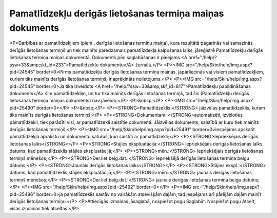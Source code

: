 .. 812 =============================================================Pamatlīdzekļu derīgās lietošanas termiņa maiņas dokuments============================================================= <P>Darbības ar pamatlīdzekļiem (piem., derīgās lietošanas termiņu maiņa), kura rezultātā pagarinās vai samazinās derīgās lietošanas termiņš un tiek mainīts paredzamais pamatlīzdekļa kalpošanas laiks, jāreģistrē Pamatlīdzekļu derīgās lietošanas termiņa maiņas dokumentā. Dokuments pēc saglabāšanas ir pieejams <A href="/help/?ssw=33&amp;skf_id=233">Pamatlīdzekļu dokumentu</A> žurnālā.</P>
<P><IMG src="/help/Skin/help/img.aspx?pid=24545" border=0>Pirms pamatlīdzekļu derīgās lietošanas termiņa maiņas, jāpārliecinās vai visiem pamatlīdzekļiem, kuriem tiks mainīts derīgās lietošanas termiņš, ir aprēķināts nolietojums.</P>
<P><IMG src="/help/Skin/help/img.aspx?pid=24545" border=0>Ja tika izveidots <A href="/help/?ssw=33&amp;skf_id=817">Pamatlīzdekļu papildināšanas dokuments</A> šim pamatlīdzeklim, un tur tika mainīts derīgās lietošanas termiņš, tad šis (Pamatlīdzekļu derīgās lietošanas termiņa maiņas dokuments) nav jāveido.</P>
<P>&nbsp;</P>
<P><IMG src="/help/Skin/help/img.aspx?pid=25490" border=0></P>
<P>&nbsp;</P>
<P><STRONG>Pamatlīdzeklis:</STRONG> jāizvēlas pamatlīdzeklis, kuram tiks mainīts derīgās lietošanas termiņš;</P>
<P><STRONG>Dokumentam: </STRONG>automatizēti, izvēloties pamatlīdzekli, tiek parādīti visi, ar pamatlīdzekli saistītie dokumenti. Jāizvēlas dokuments, saistībā ar kuru tiek mainīts derīgās lietošanas termiņš.</P>
<P><IMG src="/help/Skin/help/img.aspx?pid=25491" border=0>iespējams apskatīt pamatlīdzekļa aprakstu un dokumentu saturus, kuri saistīti ar pamatlīdzekli;</P>
<P><STRONG>Iepriekšējais derīgās lietošanas laiks</STRONG></P>
<P><STRONG>Stājies ekspluatācijā:</STRONG> iepriekšējais derīgās lietošanas laiks, datums, kad pamatlīdzeklis stājies ekspluatācijā;</P>
<P><STRONG>mēn.:</STRONG> iepriekšējais derīgās lietošanas termiņš mēnešos;</P>
<P><STRONG>Der.liet.beig.dat.:</STRONG> iepriekšējā derīgās lietošanas termiņa beigu datums;</P>
<P><STRONG>Jaunais derīgās lietošanas laiks</STRONG></P>
<P><STRONG>Stājies ekspl.:</STRONG> datums, kad pamatlīdzeklis stājies ekspluatācijā;</P>
<P><STRONG>mēn.:</STRONG> jaunais derīgās lietošanas termiņš mēnešos;</P>
<P><STRONG>Der.liet.beig.dat.:</STRONG> jaunais derīgās lietošanas termiņa beigu datums;</P>
<P><IMG src="/help/Skin/help/img.aspx?pid=25492" border=0></P>
<P><IMG src="/help/Skin/help/img.aspx?pid=25496" border=0>ja pamatlīdzeklis sastāv no vairākām atsevišķām daļām, tad iespējams arī pārējām daļām mainīt derīgās lietošanas termiņu.</P>
<P>Attiecīgās izmaiņas jāsaglabā, nospiežot pogu Saglabāt. Nospiežot pogu Atcelt, visas izmaiņas tiek atceltas.</P> 